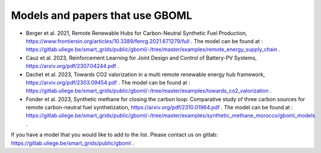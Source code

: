 Models and papers that use GBOML
===================================

* Berger et al. 2021, Remote Renewable Hubs for Carbon-Neutral Synthetic Fuel Production, https://www.frontiersin.org/articles/10.3389/fenrg.2021.671279/full . The model can be found at : https://gitlab.uliege.be/smart_grids/public/gboml/-/tree/master/examples/remote_energy_supply_chain .

* Cauz et al. 2023, Reinforcement Learning for Joint Design and Control of Battery-PV Systems, https://arxiv.org/pdf/2307.04244.pdf .

* Dachet et al. 2023, Towards CO2 valorization in a multi remote renewable energy hub framework, https://arxiv.org/pdf/2303.09454.pdf . The model can be found at : https://gitlab.uliege.be/smart_grids/public/gboml/-/tree/master/examples/towards_co2_valorization .

* Fonder et al. 2023, Synthetic methane for closing the carbon loop: Comparative study of three carbon sources for remote carbon-neutral fuel synthetization, https://arxiv.org/pdf/2310.01964.pdf . The model can be found at : https://gitlab.uliege.be/smart_grids/public/gboml/-/tree/master/examples/synthetic_methane_morocco/gboml_models .

If you have a model that you would like to add to the list. Please contact us on gitlab: https://gitlab.uliege.be/smart_grids/public/gboml .